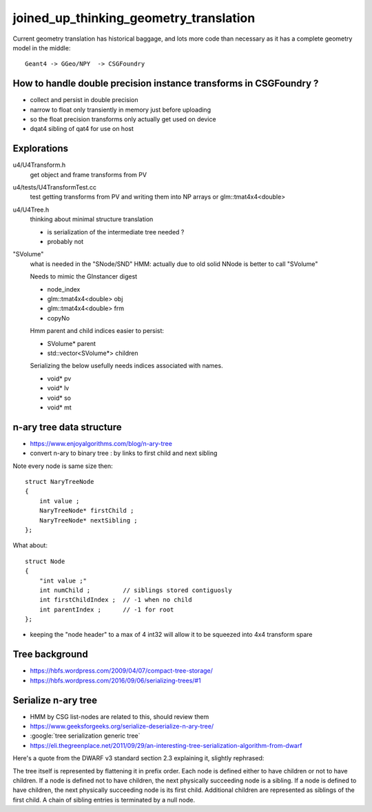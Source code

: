 joined_up_thinking_geometry_translation
==========================================

Current geometry translation has historical baggage, and lots more code than necessary
as it has a complete geometry model in the middle::

    Geant4 -> GGeo/NPY  -> CSGFoundry 


How to handle double precision instance transforms in CSGFoundry ?
----------------------------------------------------------------------

* collect and persist in double precision
* narrow to float only transiently in memory just before uploading 
* so the float precision transforms only actually get used on device  
* dqat4 sibling of qat4 for use on host 


Explorations 
---------------

u4/U4Transform.h
    get object and frame transforms from PV 
    
u4/tests/U4TransformTest.cc
    test getting transforms from PV and writing them into NP arrays 
    or glm::tmat4x4<double> 

u4/U4Tree.h 
    thinking about minimal structure translation

    * is serialization of the intermediate tree needed ? 
    * probably not     

"SVolume"
    what is needed in the "SNode/SND" 
    HMM: actually due to old solid NNode is better to call "SVolume"

    Needs to mimic the GInstancer digest 

    * node_index 
    * glm::tmat4x4<double> obj
    * glm::tmat4x4<double> frm 
    * copyNo 

    Hmm parent and child indices easier to persist:

    * SVolume* parent     
    * std::vector<SVolume*> children 

    Serializing the below usefully needs indices
    associated with names.   

    * void* pv 
    * void* lv
    * void* so
    * void* mt




n-ary tree data structure
----------------------------

* https://www.enjoyalgorithms.com/blog/n-ary-tree

* convert n-ary to binary tree : by links to first child and next sibling 

Note every node is same size then::

    struct NaryTreeNode
    {
        int value ; 
        NaryTreeNode* firstChild ; 
        NaryTreeNode* nextSibling ; 
    };


What about::

    struct Node
    {
        "int value ;" 
        int numChild ;         // siblings stored contiguosly 
        int firstChildIndex ;  // -1 when no child 
        int parentIndex ;      // -1 for root 
    }; 
  
* keeping the "node header" to a max of 4 int32 will allow it to be squeezed into 4x4 transform spare 


Tree background
--------------------

* https://hbfs.wordpress.com/2009/04/07/compact-tree-storage/

* https://hbfs.wordpress.com/2016/09/06/serializing-trees/#1


Serialize n-ary tree
-----------------------

* HMM by CSG list-nodes are related to this, should review them 

* https://www.geeksforgeeks.org/serialize-deserialize-n-ary-tree/

* :google:`tree serialization generic tree`

* https://eli.thegreenplace.net/2011/09/29/an-interesting-tree-serialization-algorithm-from-dwarf


Here's a quote from the DWARF v3 standard section 2.3 explaining it, slightly rephrased:

The tree itself is represented by flattening it in prefix order. Each node is
defined either to have children or not to have children. If a node is defined
not to have children, the next physically succeeding node is a sibling. If a
node is defined to have children, the next physically succeeding node is its
first child. Additional children are represented as siblings of the first
child. A chain of sibling entries is terminated by a null node.

 

